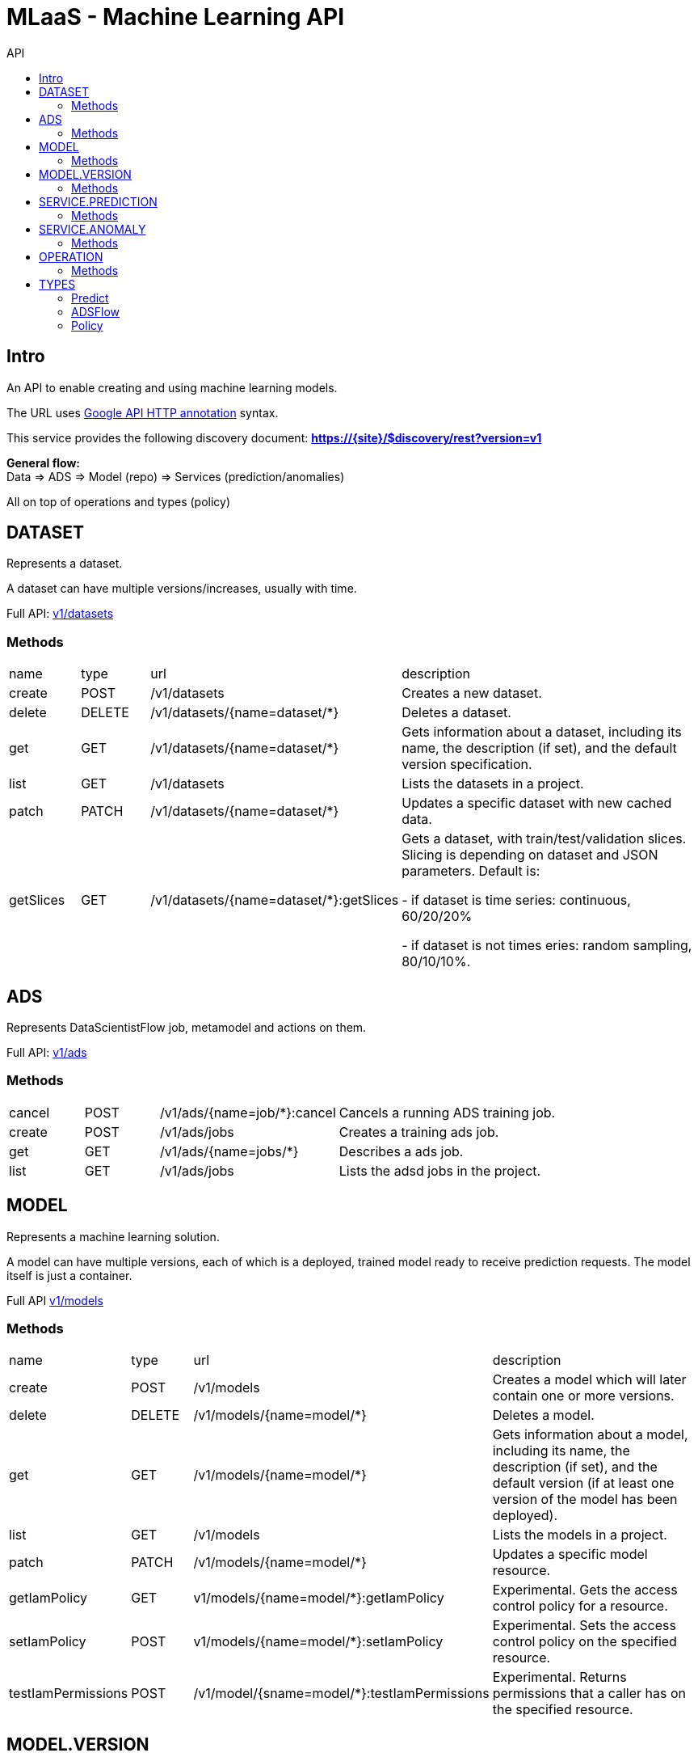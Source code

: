:toc2:
:toc-title: API

= MLaaS - Machine Learning API


== Intro
An API to enable creating and using machine learning models.


The URL uses link:https://github.com/googleapis/googleapis/blob/master/google/api/http.proto?[Google API HTTP annotation] syntax.

This service provides the following discovery document:
**https://{site}/$discovery/rest?version=v1**



**General flow:** +
Data => ADS => Model (repo) => Services (prediction/anomalies)

All on top of operations and types (policy)  



== DATASET

Represents a dataset.

A dataset can have multiple versions/increases, usually with time.

Full API: link:v1/datasets/index.html[v1/datasets] 


=== Methods
[cols="1,1,2,5"]
|===
|name |type |url |description
|create
|POST |/v1/datasets
|Creates a new dataset.
|delete
|DELETE |/v1/datasets/{name=dataset/*}
|Deletes a dataset.
|get
|GET |/v1/datasets/{name=dataset/*}
|Gets information about a dataset, including its name, the description (if set), 
and the default version specification.
|list
|GET |/v1/datasets
|Lists the datasets in a project.
|patch
|PATCH |/v1/datasets/{name=dataset/*}
|Updates a specific dataset with new cached data.
|getSlices
|GET |/v1/datasets/{name=dataset/*}:getSlices
|Gets a dataset, with train/test/validation slices.
Slicing is depending on dataset and JSON parameters.
Default is:

- if dataset is time series: continuous, 60/20/20%

- if dataset is not times eries: random sampling, 80/10/10%.
|===





== ADS


Represents DataScientistFlow job, metamodel and actions on them.


Full API:  link:v1/ads/index.html[v1/ads]



=== Methods
[cols="1,1,2,5a"]
|===
|cancel
|POST |/v1/ads/{name=job/*}:cancel
|Cancels a running ADS training job.
|create
|POST |/v1/ads/jobs
|Creates a training ads job.
|get
|GET |/v1/ads/{name=jobs/*}
|Describes a ads job.
|list
|GET |/v1/ads/jobs
|Lists the adsd jobs in the project.
|===







== MODEL

Represents a machine learning solution.

A model can have multiple versions, each of which is a deployed, trained model ready to receive prediction requests.
 The model itself is just a container.

Full API  link:v1/models/index.html[v1/models]

=== Methods
[cols="1,1,2,5"]
|===
|name |type |url |description
|create
|POST| /v1/models
|Creates a model which will later contain one or more versions.
|delete
|DELETE | /v1/models/{name=model/*}
|Deletes a model.
|get
| GET | /v1/models/{name=model/*}
|Gets information about a model, including its name, the description (if set),
 and the default version (if at least one version of the model has been deployed).

|list
|GET |/v1/models
|Lists the models in a project.
|patch
|PATCH |/v1/models/{name=model/*}
|Updates a specific model resource.


|getIamPolicy
|GET |v1/models/{name=model/*}:getIamPolicy
|Experimental. Gets the access control policy for a resource.
|setIamPolicy
|POST |v1/models/{name=model/*}:setIamPolicy
|Experimental. Sets the access control policy on the specified resource.
|testIamPermissions
|POST |/v1/model/{sname=model/*}:testIamPermissions
|Experimental. Returns permissions that a caller has on the specified resource.
|===




== MODEL.VERSION

Represents a version of the model.

Each version is a trained model deployed in the cloud, ready to handle prediction requests. 
A model can have multiple versions. You can get information about all of the versions of a given model by 
calling `v1.models.versions.list`.


Full API: link:v1/models/versions/index.html[v1/models/versions] 

=== Methods
[cols="1,1,2,5"]
|===
|name |type |url |description
|create
|POST |/v1/{models/*}/versions
|Creates a new version of a model from a trained TensorFlow model.
|delete
|DELETE | `+/v1/{models/*/versions/*}+`
|Deletes a model version.
|get
|GET |`+/v1/{models/*/versions/*}+`
|Gets information about a model version.
|list
|GET |/v1/{models/*}/versions
|Gets basic information about all the versions of a model.
|patch
|PATCH |/v1/{models/*/versions/*}
|Updates the specified Version resource.
|setDefault
|POST |t/v1/{models/*/versions/*}:setDefault
|Designates a version to be the default for the model.
|===






== SERVICE.PREDICTION

Represents anomaly job, and metadata.

Full API: link:v1/services/predictions/index.html[v1/services/predictions] 

=== Methods
[cols="1,1,2,5"]
|===
|cancel
|POST |/v1/servicespredictions/{name=prediction/*}:cancel
|Cancels a running prediction job.
|create
|POST |/v1/serivces/predictions/{name=prediction/*}
|Creates a batch prediction job.
|get
|GET |/v1/services/predictions/{name=prediction/*}
|Describes a prediction job.
|list
|GET |/v1/services/predictions
|Lists the prediction jobs in the project.
|===



== SERVICE.ANOMALY

Represents anomaly job, and metadata.


Full API: link:v1/services/anomalies/index.html[v1/services/anomalies] 

=== Methods
[cols="1,1,2,5"]
|===
|cancel
|POST |/v1/services/anomalies/{name=anomaly/*}:cancel
|Cancels a running anomaly job.
|create
|POST |/v1/serivces/anomalies/{name=anomaly/*}
|Creates a batch anomaly job.
|get
|GET |/v1/services/anomalies/{name=anomaly/*}
|Describes a anomaly job.
|list
|GET |/v1/services/anomalies
|Lists the anomaly jobs in the project.
|===

















== OPERATION

This resource represents a long-running operation that is the result of an API call.


Full API: link:v1/operations/index.html[v1/operations] 


=== Methods

[cols="1,1,2,5"]
|===
|name |type |url |description
|cancel
|POST |/v1/operations/{name=operation/*}:cancel
|Starts asynchronous cancellation on a long-running operation.
|delete
|DELETE |/v1/operations/{name=operation/*}
|Deletes a long-running operation.
|get
|GET |/v1/operations/{name=operation/*}
|Gets the latest state of a long-running operation.
|list
|GET |/v1/operations
|Lists operations that match the specified filter in the request.
|===



== TYPES 

=== Predict
API: link:v1/predict.html[v1/predict] 

=== ADSFlow
API: link:v1/adsflow.html[v1/adsflow] 

=== Policy 
API: link:v1/policy.html[v1/policy] 


